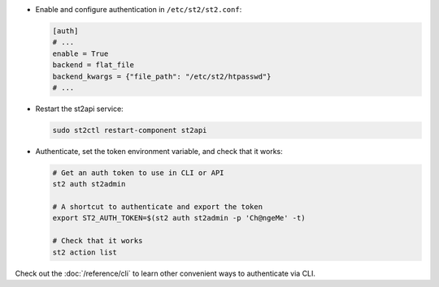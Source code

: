 * Enable and configure authentication in ``/etc/st2/st2.conf``:

  .. sourcecode:: ini

    [auth]
    # ...
    enable = True
    backend = flat_file
    backend_kwargs = {"file_path": "/etc/st2/htpasswd"}
    # ...

* Restart the st2api service:

  .. code-block:: bash

    sudo st2ctl restart-component st2api

* Authenticate, set the token environment variable, and check that it works:

  .. code-block:: bash

    # Get an auth token to use in CLI or API
    st2 auth st2admin

    # A shortcut to authenticate and export the token
    export ST2_AUTH_TOKEN=$(st2 auth st2admin -p 'Ch@ngeMe' -t)

    # Check that it works
    st2 action list

Check out the :doc:`/reference/cli` to learn other convenient ways to authenticate via CLI.
